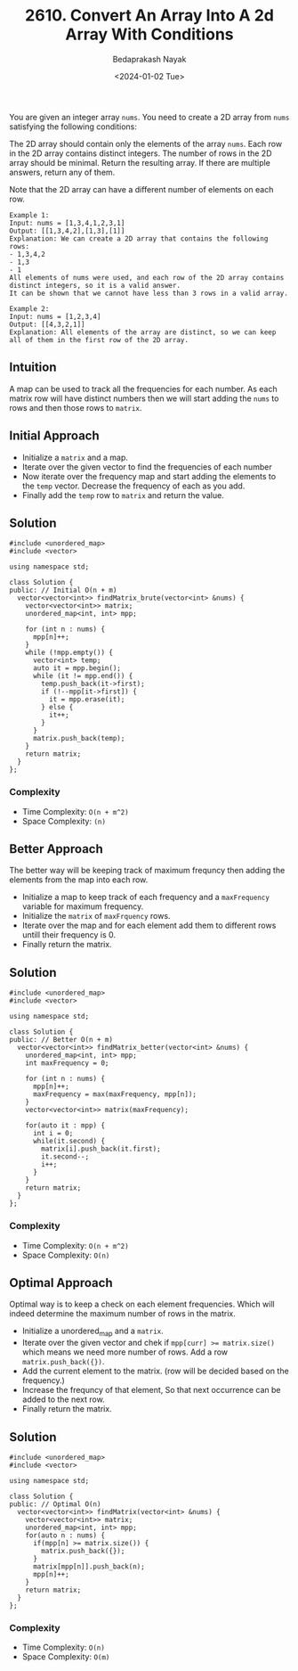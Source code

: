 #+title: 2610. Convert An Array Into A 2d Array With Conditions
#+author: Bedaprakash Nayak
#+date: <2024-01-02 Tue>
You are given an integer array =nums=. You need to create a 2D array from =nums= satisfying the following conditions:

The 2D array should contain only the elements of the array =nums=.
Each row in the 2D array contains distinct integers.
The number of rows in the 2D array should be minimal.
Return the resulting array. If there are multiple answers, return any of them.

Note that the 2D array can have a different number of elements on each row.

#+begin_src C++
Example 1:
Input: nums = [1,3,4,1,2,3,1]
Output: [[1,3,4,2],[1,3],[1]]
Explanation: We can create a 2D array that contains the following rows:
- 1,3,4,2
- 1,3
- 1
All elements of nums were used, and each row of the 2D array contains distinct integers, so it is a valid answer.
It can be shown that we cannot have less than 3 rows in a valid array.

Example 2:
Input: nums = [1,2,3,4]
Output: [[4,3,2,1]]
Explanation: All elements of the array are distinct, so we can keep all of them in the first row of the 2D array.
#+end_src

** Intuition
A map can be used to track all the frequencies for each number. As each matrix row will have distinct numbers then we will start adding the =nums= to rows and then those rows to =matrix=.

** Initial Approach
- Initialize a =matrix= and a map.
- Iterate over the given vector to find the frequencies of each number
- Now iterate over the frequency map and start adding the elements to the =temp= vector. Decrease the frequency of each as you add.
- Finally add the =temp= row to =matrix= and return the value.

** Solution

#+begin_src C++
#include <unordered_map>
#include <vector>

using namespace std;

class Solution {
public: // Initial O(n + m)
  vector<vector<int>> findMatrix_brute(vector<int> &nums) {
    vector<vector<int>> matrix;
    unordered_map<int, int> mpp;

    for (int n : nums) {
      mpp[n]++;
    }
    while (!mpp.empty()) {
      vector<int> temp;
      auto it = mpp.begin();
      while (it != mpp.end()) {
        temp.push_back(it->first);
        if (!--mpp[it->first]) {
          it = mpp.erase(it);
        } else {
          it++;
        }
      }
      matrix.push_back(temp);
    }
    return matrix;
  }
};
#+end_src

*** Complexity
- Time Complexity: =O(n + m^2)=
- Space Complexity: =(n)=

** Better Approach
The better way will be keeping track of maximum frequncy then adding the elements from the map into each row.

- Initialize a map to keep track of each frequency and a =maxFrequency= variable for maximum frequency.
- Initialize the =matrix= of =maxFrquency= rows.
- Iterate over the map and for each element add them to different rows untill their frequency is 0.
- Finally return the matrix.

** Solution

#+begin_src C++
#include <unordered_map>
#include <vector>

using namespace std;

class Solution {
public: // Better O(n + m)
  vector<vector<int>> findMatrix_better(vector<int> &nums) {
    unordered_map<int, int> mpp;
    int maxFrequency = 0;

    for (int n : nums) {
      mpp[n]++;
      maxFrequency = max(maxFrequency, mpp[n]);
    }
    vector<vector<int>> matrix(maxFrequency);

    for(auto it : mpp) {
      int i = 0;
      while(it.second) {
        matrix[i].push_back(it.first);
        it.second--;
        i++;
      }
    }
    return matrix;
  }
};
#+end_src

*** Complexity
- Time Complexity: =O(n + m^2)=
- Space Complexity: =O(n)=

** Optimal Approach
Optimal way is to keep a check on each element frequencies. Which will indeed determine the maximum number of rows in the matrix.

- Initialize a unordered_map and a =matrix=.
- Iterate over the given vector and chek if ~mpp[curr] >= matrix.size()~ which means we need more number of rows. Add a row ~matrix.push_back({})~.
- Add the current element to the matrix. (row will be decided based on the frequency.)
- Increase the frequncy of that element, So that next occurrence can be added to the next row.
- Finally return the matrix.

** Solution

#+begin_src C++
#include <unordered_map>
#include <vector>

using namespace std;

class Solution {
public: // Optimal O(n)
  vector<vector<int>> findMatrix(vector<int> &nums) {
    vector<vector<int>> matrix;
    unordered_map<int, int> mpp;
    for(auto n : nums) {
      if(mpp[n] >= matrix.size()) {
        matrix.push_back({});
      }
      matrix[mpp[n]].push_back(n);
      mpp[n]++;
    }
    return matrix;
  }
};
#+end_src

*** Complexity
- Time Complexity: =O(n)=
- Space Complexity: =O(m)=
